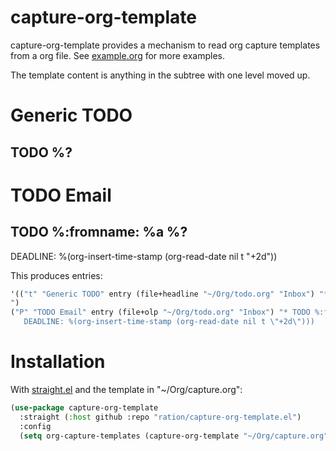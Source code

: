 * capture-org-template

capture-org-template provides a mechanism to read org capture templates from a org file. See [[https://raw.githubusercontent.com/ration/capture-org-template.el/master/example.org][example.org]] for more examples.

The template content is anything in the subtree with one level moved up. 

#+begin_example org
* Generic TODO
  :PROPERTIES:
  :DESCRIPTION: Generic TODO item in the Inbox
  :KEY:      t
  :TYPE:     entry
  :TARGET:   file+headline "~/Org/todo.org" "Inbox"   
  :END:
** TODO %?
* TODO Email                               
  :PROPERTIES:
  :DESCRIPTION: TODO mu4e emails with a deadline in two days
  :KEY:      P
  :TARGET:   file+olp "~/Org/todo.org" "Inbox"
  :END:
** TODO %:fromname: %a %?
   DEADLINE: %(org-insert-time-stamp (org-read-date nil t "+2d"))
#+end_example

This produces entries:
#+begin_src emacs-lisp
'(("t" "Generic TODO" entry (file+headline "~/Org/todo.org" "Inbox") "* TODO %?
")
("P" "TODO Email" entry (file+olp "~/Org/todo.org" "Inbox") "* TODO %:fromname: %a %?
   DEADLINE: %(org-insert-time-stamp (org-read-date nil t \"+2d\")))
#+end_src

* Installation

With [[https://github.com/raxod502/straight.el][straight.el]] and the template in "~/Org/capture.org":

#+begin_src emacs-lisp
(use-package capture-org-template
  :straight (:host github :repo "ration/capture-org-template.el")
  :config 
  (setq org-capture-templates (capture-org-template "~/Org/capture.org")))
#+end_src
